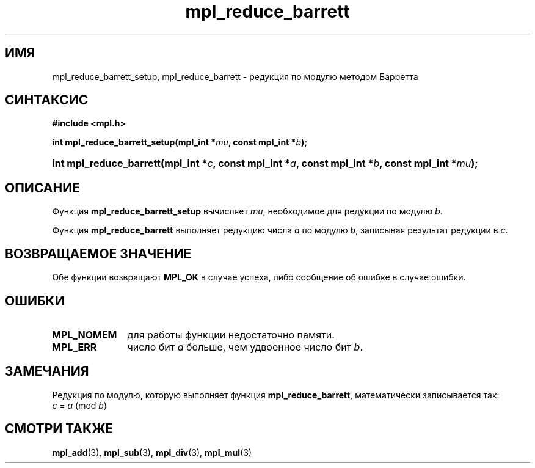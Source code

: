 .TH "mpl_reduce_barrett" "3" "27 ноября 2012" "Linux" "MPL Functions Manual"
.
.SH ИМЯ
mpl_reduce_barrett_setup,
mpl_reduce_barrett \-
редукция по модулю методом Барретта
.
.SH СИНТАКСИС
.B #include <mpl.h>
.sp
.BI "int mpl_reduce_barrett_setup(mpl_int *" mu ", const mpl_int *" b );
.HP
.BI "int mpl_reduce_barrett(mpl_int *" c ", const mpl_int *" a ", const mpl_int *" b ,
.BI "const mpl_int *" mu );
.
.SH ОПИСАНИЕ
Функция \fBmpl_reduce_barrett_setup\fP вычисляет \fImu\fP,
необходимое для редукции по модулю \fIb\fP.
.P
Функция \fBmpl_reduce_barrett\fP выполняет редукцию числа \fIa\fP
по модулю \fIb\fP,
записывая результат редукции в \fIc\fP.
.
.SH "ВОЗВРАЩАЕМОЕ ЗНАЧЕНИЕ"
Обе функции возвращают \fBMPL_OK\fP в случае успеха,
либо сообщение об ошибке в случае ошибки.
.
.SH ОШИБКИ
.TP 1.1i
.B MPL_NOMEM
для работы функции недостаточно памяти.
.TP
.B MPL_ERR
число бит \fIa\fP больше, чем удвоенное число бит \fIb\fP.
.
.SH ЗАМЕЧАНИЯ
.P
Редукция по модулю,
которую выполняет функция \fBmpl_reduce_barrett\fP,
математически записывается так:
.br
.IR "\tc " = " a " (mod " b" )
.
.SH "СМОТРИ ТАКЖЕ"
.BR mpl_add (3),
.BR mpl_sub (3),
.BR mpl_div (3),
.BR mpl_mul (3)
